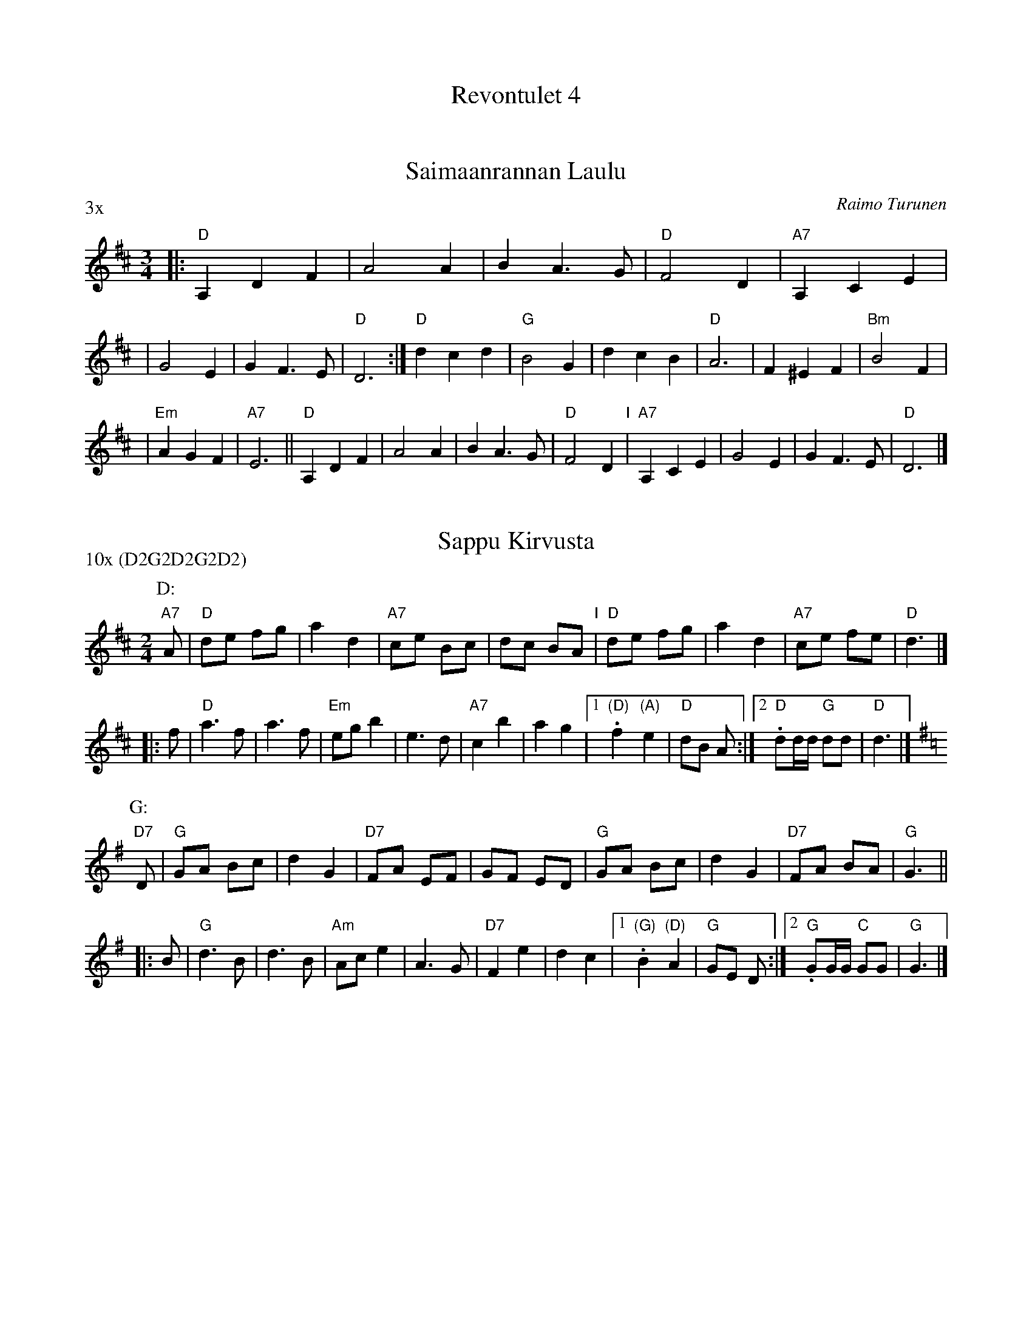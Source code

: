 #/home/jc/sh/abcjoin: sep=0.

X: 0
T: Revontulet 4
K: C


X: 1
T: Saimaanrannan Laulu
P: 3x
C: Raimo Turunen
Z: John Chambers <jc@trillian.mit.edu>
M: 3/4
L: 1/4
K: D
|: "D"A, D F | A2 A | B A> G | "D"F2 D | "A7"A, C E |
| G2 E | G F> E | "D"D3 :| "D"d c d | "G"B2 G \
| d c B | "D"A3 | F ^E F | "Bm"B2 F |
| "Em"A G F | "A7"E3 || "D"A, D F | A2 A | B A> G \
| "D"F2 D "I"| "A7"A, C E | G2 E | G F> E | "D"D3 |]


X: 2
T: Sappu Kirvusta
P: 10x (D2G2D2G2D2)
M: 2/4
L: 1/8
K: D
P: D:
"A7"A \
| "D"de fg | a2 d2 | "A7"ce Bc | dc BA "I"|  "D"de fg | a2 d2 | "A7"ce fe | "D"d3 |]
|: f \
| "D"a3 f | a3 f | "Em"eg b2 | e3 d | "A7"c2 b2 | a2 g2 |1. "(D)"f2 "(A)"e2 | "D"dB A :|2. "D" dd/d/ "G"dd | "D"d3 |]
P: G:
K: G
"D7"D \
| "G"GA Bc | d2 G2 | "D7"FA EF | GF ED | "G"GA Bc | d2 G2 | "D7"FA BA | "G"G3 ||
|: B \
| "G"d3 B | d3 B | "Am"Ac e2 | A3 G | "D7"F2 e2 | d2 c2 |1. "(G)"B2 "(D)"A2 | "G"GE D :|2. "G" GG/G/ "C"GG | "G"G3 |]


X: 3
T: Sappu S\"akkij\"arvelt\"a
P: ABAC
O: Finland
B: Tanhuvakka S\"avelmist\"o p.129
Z: John Chambers <jc@trillian.mit.edu>
M: 2/4
L: 1/16
K: F
|: "F"c2cd c2cd | "C7"c2c2 cBAG | "F"FEFD "C7"C2FE |1 "F"F4 C4 :|2 "F"F4 F2z2 ||
|| "F"A4 F4 | AGAB c2c2 | "C7"B4 G4 | BABc d2d2 \
|  "F"A4 F4 | AGAB c2c2 | "C7"B2cB A2G2 | "F"F4 F2z2 ||
|| "F"c4 c4 | "Bb"d4 d4 | "C7"e2e2 e2de | "F"f2a2 f2z2 \
|  "F"c2cA c2cA | "Bb"d2dB d2dB | "C7"e2e2 e2de | "F"f4 f2z2 |]
